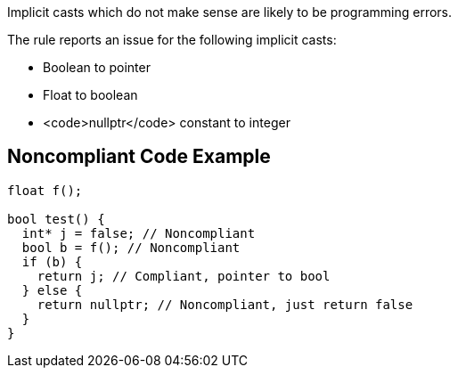 Implicit casts which do not make sense are likely to be programming errors.

The rule reports an issue for the following implicit casts:

* Boolean to pointer
* Float to boolean
* <code>nullptr</code> constant to integer 


== Noncompliant Code Example

----
float f();

bool test() {
  int* j = false; // Noncompliant
  bool b = f(); // Noncompliant
  if (b) {
    return j; // Compliant, pointer to bool
  } else {
    return nullptr; // Noncompliant, just return false
  }
}
----


